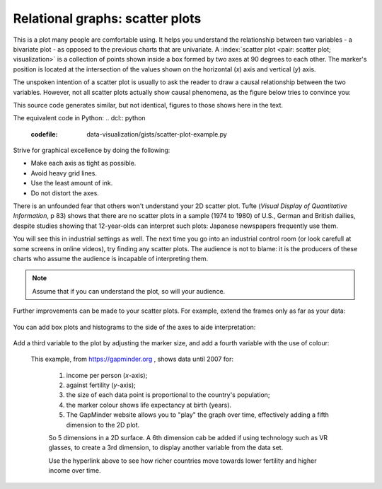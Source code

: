 
.. _visualization_scatter_plots:

Relational graphs: scatter plots
================================

.. youtube:: https://www.youtube.com/watch?v=JB8UP1JWNXQ&list=PLHUnYbefLmeOPRuT1sukKmRyOVd4WSxJE&index=3

This is a plot many people are comfortable using. It helps you understand the relationship between two variables - a bivariate plot - as opposed to the previous charts that are univariate. A :index:`scatter plot <pair: scatter plot; visualization>` is a collection of points shown inside a box formed by two axes at 90 degrees to each other. The marker's position is located at the intersection of the values shown on the horizontal (*x*) axis and vertical (*y*) axis.

The unspoken intention of a scatter plot is usually to ask the reader to draw a causal relationship between the two variables. However, not all scatter plots actually show causal phenomena, as the figure below tries to convince you:

.. image:: ../figures/visualization/scatterplot-figures.png

This source code generates similar, but not identical, figures to those shows here in the text.

.. dcl:: R
	:codefile: data-visualization/gists/scatter-plot-example.R

The equivalent code in Python:
.. dcl:: python
	:codefile: data-visualization/gists/scatter-plot-example.py

Strive for graphical excellence by doing the following:

- Make each axis as tight as possible.
- Avoid heavy grid lines.
- Use the least amount of ink.
- Do not distort the axes.

There is an unfounded fear that others won't understand your 2D scatter plot. Tufte (*Visual Display of Quantitative Information*, p 83) shows that there are no scatter plots in a sample (1974 to 1980) of U.S., German and British dailies, despite studies showing that 12-year-olds can interpret such plots: Japanese newspapers frequently use them.

You will see this in industrial settings as well. The next time you go into an industrial control room (or look carefull at some screens in online videos), try finding any scatter plots. The audience is not to blame: it is the producers of these charts who assume the audience is incapable of interpreting them.

.. note::

	Assume that if you can understand the plot, so will your audience.


Further improvements can be made to your scatter plots. For example, extend the frames only as far as your data:

	.. image:: ../figures/visualization/scatterplot-figures-with-regression-lines.png
		:scale: 75

You can add box plots and histograms to the side of the axes to aide interpretation:

	.. image:: ../figures/visualization/scatterplot-with-histograms-updated.png
		:scale: 42
		:align: right
		:width: 900px
		:alt: fake width

Add a third variable to the plot by adjusting the marker size, and add a fourth variable with the use of colour:

    .. _reference_to_use_of_colour:

	.. image:: ../figures/visualization/scatterplot-with-2-extra-dimensions.png
		:width: 900px
		:align: center
		:scale: 60
		:alt: fake width


    This example, from `https://gapminder.org <https://yint.org/gapminder-example>`_ , shows data until 2007 for:

		1. income per person (*x*-axis);
		2. against fertility (*y*-axis);
		3. the size of each data point is proportional to the country's population;
		4. the marker colour shows life expectancy at birth (years).
		5. The GapMinder website allows you to "play" the graph over time, effectively adding a fifth dimension to the 2D plot.

		So 5 dimensions in a 2D surface. A 6th dimension cab be added if using technology such as VR glasses, to create a 3rd dimension, to display another variable from the data set.

		Use the hyperlink above to see how richer countries move towards lower fertility and higher income over time.
